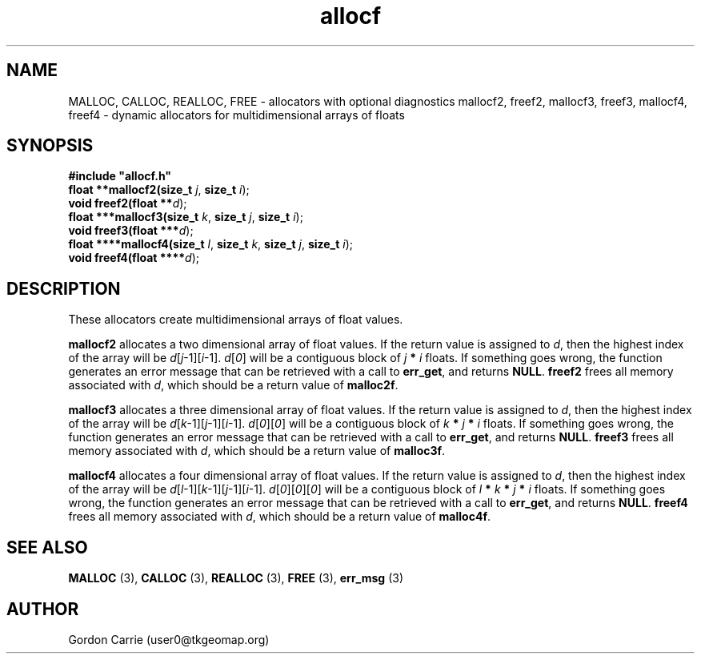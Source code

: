 .\" 
.\" Copyright (c) 2008 Gordon D. Carrie.  All rights reserved.
.\" 
.\" Licensed under the Open Software License version 3.0
.\" 
.\" Please address questions and feedback to user0@tkgeomap.org
.\" 
.\" $Id: allocf.3,v 1.2 2008/11/13 04:12:45 gcarrie Exp $
.\"
.TH allocf 3 "Dynamic multidimensional allocators"
.SH NAME
MALLOC, CALLOC, REALLOC, FREE \- allocators with optional diagnostics
mallocf2, freef2, mallocf3, freef3, mallocf4, freef4 \- dynamic allocators for multidimensional arrays of floats
.SH SYNOPSIS
.nf
\fB#include "allocf.h"\fP
\fBfloat **mallocf2(size_t\fP \fIj\fP, \fBsize_t\fP \fIi\fP);
\fBvoid freef2(float **\fP\fId\fP);
\fBfloat ***mallocf3(size_t\fP \fIk\fP, \fBsize_t\fP \fIj\fP, \fBsize_t\fP \fIi\fP);
\fBvoid freef3(float ***\fP\fId\fP);
\fBfloat ****mallocf4(size_t\fP \fIl\fP, \fBsize_t\fP \fIk\fP, \fBsize_t\fP \fIj\fP, \fBsize_t\fP \fIi\fP);
\fBvoid freef4(float ****\fP\fId\fP);
.fi
.SH DESCRIPTION
These allocators create multidimensional arrays of float values.
.PP
\fBmallocf2\fP allocates a two dimensional array of float values.  If the
return value is assigned to \fId\fP, then the highest index of the array
will be \fId\fP[\fIj\fP-1][\fIi\fP-1].  \fId\fP[\fI0\fP] will be a contiguous
block of \fIj\fP \fB*\fP \fIi\fP floats.
If something goes wrong, the function generates an error message that can be
retrieved with a call to \fBerr_get\fP, and returns \fBNULL\fP.
\fBfreef2\fP frees all memory associated with \fId\fP,
which should be a return value of \fBmalloc2f\fP.
.PP
\fBmallocf3\fP allocates a three dimensional array of float values.  If the
return value is assigned to \fId\fP, then the highest index of the array
will be \fId\fP[\fIk\fP-1][\fIj\fP-1][\fIi\fP-1].
\fId\fP[\fI0\fP][\fI0\fP] will be a contiguous block of
\fIk\fP \fB*\fP \fIj\fP \fB*\fP \fIi\fP floats.
If something goes wrong, the function generates an error message that can be
retrieved with a call to \fBerr_get\fR, and returns \fBNULL\fR.
\fBfreef3\fP frees all memory associated with \fId\fP,
which should be a return value of \fBmalloc3f\fP.
.PP
\fBmallocf4\fP allocates a four dimensional array of float values.  If the
return value is assigned to \fId\fP, then the highest index of the array
will be \fId\fP[\fIl\fP-1][\fIk\fP-1][\fIj\fP-1][\fIi\fP-1].
\fId\fP[\fI0\fP][\fI0\fP][\fI0\fP]  will be a contiguous block of
\fIl\fP \fB*\fP \fIk\fP \fB*\fP \fIj\fP \fB*\fP \fIi\fP floats.
If something goes wrong, the function generates an error message that can be
retrieved with a call to \fBerr_get\fR, and returns \fBNULL\fR.
\fBfreef4\fP frees all memory associated with \fId\fP,
which should be a return value of \fBmalloc4f\fP.
.SH SEE ALSO
\fBMALLOC\fP (3), \fBCALLOC\fP (3), \fBREALLOC\fP (3), \fBFREE\fP (3),
\fBerr_msg\fP (3)
.SH AUTHOR
Gordon Carrie (user0@tkgeomap.org)
